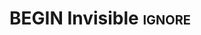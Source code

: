 # This file is intended to be #+INCLUDE'd into other files.
# Thus its top matter is commented out.

# TITLE: MathJaxPreamble
# DESCRIPTION: This file provides support for using equations and calculations in my articles.
#+HTML_MATHJAX: align: left indent: 5em tagside: right font: Neo-Euler
#
# https://orgmode.org/manual/Math-formatting-in-HTML-export.html

# https://math.meta.stackexchange.com/questions/5020/mathjax-basic-tutorial-and-quick-reference

* BEGIN Invisible :ignore:

#+HTML: <div id="myMathJaxStuff" style="display: none;">
#+LaTeX: \iffalse

We do not want the MathJax declarations to use vertical whitespace;
so we do not display their residual whitespace.

Moreover the form of MathJax declarations differs from usual LaTeX
declarations, so we iffalse...fi these ones.

Commenting the MathJax using <!-- HTML comments -->
makes the commands inaccessible elsewhere.

The alternative is to declare a [[https://stackoverflow.com/questions/1992114/how-do-you-create-a-hidden-div-that-doesnt-create-a-line-break-or-horizontal-sp][non-displayed ~div]]~.

* Calculations  :ignore:
$$\newcommand{\step}[1]{ \\ = \;\; & \qquad \color{maroon}{⟨ \text{ #1 } ⟩} \\ & }$$
$$\newcommand{\stepWith}[2]{ \\ #1 \;\; & \qquad \color{maroon}{⟨ \text{ #2 } ⟩} \\ & }$$
$$\newenvironment{calc}{\begin{align*} & }{\end{align*}}$$

* Equations  :ignore:

Having identical label references for different equations will break rendering!

eqn            := display name, then display formula.
eqnColour      := display name, then display formula, then colour
eqnLabel       := display name, then display formula, then label
eqnLabelColour := display name, then display formula, then label, then colour
eqnLabelColour := display name, then display formula, then colour, then label -- safe redundancy!

$$\newcommand{\eqnLabelColour}[4]{ \begin{equation} \color{#4}{#2} \label{#3}\tag{$\color{#4}{\text{#1}}$} \end{equation} }$$

$$\newcommand{\eqnColourLabel}[4]{ \eqnLabelColour{#1}{#2}{#4}{#3} }$$

Default equation colour is: navy
$$\newcommand{\eqnLabel}[3]{ \eqnLabelColour{#1}{#2}{#3}{navy} }$$

Default label is the display name
$$\newcommand{\eqnColour}[3]{ \eqnLabelColour{#1}{#2}{#1}{#3} }$$

$$\newcommand{\eqn}[2]{ \eqnLabel{#1}{#2}{#1} }$$

Notice that \ref{Label} and \ref{Label2} have the same displayed name,
but *cannot* have the same label!

# Examples
#
# $$\eqnColourLabel{this}{that}{tiel}{NOPE}$$
# $$\eqnLabelColour{this}{that}{this}{red}$$
# $$\eqnColour{this2}{that}{green}$$

* Givens and Requireds  :ignore:

$$\newcommand{\givens}[1]{ \color{teal}{#1} }$$
$$\newcommand{\requireds}[1]{ \color{navy}{#1} }$$

* Logical Operators with Spacing  :ignore:

$$\def\lands{\;\land\;}$$
$$\def\landS{\quad\land\quad}$$

$$\def\impliess{\;\Rightarrow\;}$$
$$\def\impliesS{\quad\Rightarrow\quad}$$

$$\def\equivs{\;\equiv\;}$$
$$\def\equivS{\quad\equiv\quad}$$

$$\def\eqs{\;=\;}$$
$$\def\eqS{\quad=\quad}$$

$$\def\sqleqs{\;\sqsubseteq\;}$$
$$\def\sqleqS{\quad\sqsubseteq\quad}$$

* Category Theory keywords  :ignore:
$$\def\foldr{\mathsf{foldr}}$$
$$\def\edge{\mathsf{edge}}$$
$$\def\Func{\mathsf{Func}}$$
$$\def\Id{\mathsf{Id}}$$
$$\def\src{\mathsf{src}}$$
$$\def\tgt{\mathsf{tgt}}$$
$$\def\obj{\mathsf{obj}}$$
$$\def\mor{\mathsf{mor}}$$
$$\def\natTo{\overset{.}{→}}$$
$$\def\Obj{\mathsf{Obj}\,}$$
$$\def\List{\mathsf{List}\,}$$
* END Invisible, for latex  :ignore:

After this, only pure latex commands should exist.

However, the whitespace they produce via MathJax is ignored
since the HTML div is not yet closed.

#+LaTeX: \fi

* LaTeX Setup  :ignore:

#+LaTeX_HEADER: \setlength{\parskip}{0.5em}
#+LaTeX_HEADER: \newcommand{\color}[2]{#2}

#+LATEX_HEADER: \usepackage{calculation}
#+LaTeX_HEADER: \newenvironment{calc}{ \begin{calculation} }{ \end{calculation} }
# The calculation package defines \step as we want it here.
#+LaTeX_HEADER: \newcommand{\stepWith}[2]{ \step[#1]{#2} }

#+LaTeX_HEADER: \usepackage{amsmath,mdframed}

#  LaTeX_HEADER: \def\eqn#1#2{ \vspace{-0.5em}\centerline{ \ensuremath{#2} \hfill #1}\unskip }
# LaTeX_HEADER: \def\eqn#1#2{ \newline \fbox{$#2$ \hfill \text{\sc #1}} \newline }
#+LaTeX_HEADER: \def\eqn#1#2{ \newline \begin{mdframed} $\quad#2$ \hfill $\quad$ \text{\sc #1} \end{mdframed} \newline }
#+LaTeX_HEADER: \newcommand{\eqnLabelColour}[4]{ \eqn{#1}{#2} }
#+LaTeX_HEADER: \newcommand{\eqnColourLabel}[4]{ \eqn{#1}{#2} }
#+LaTeX_HEADER: \newcommand{\eqnLabel}[3]{ \eqn{#1}{#2} }
#+LaTeX_HEADER: \newcommand{\eqnColour}[3]{ \eqn{#1}{#2} }
#
#   LaTeX: \def\eqn#1#2{ \begin{flalign*} #2 && \tag*{\sc #1} \label{#1} \end{flalign*}  }

#+LaTeX_HEADER: \newcommand{\givens}[1]{ \color{teal}{#1} }
#+LaTeX_HEADER: \newcommand{\requireds}[1]{ \color{navy}{#1}}
#+LaTeX_HEADER: \def\lands{\;\land\;}
#+LaTeX_HEADER: \def\landS{\quad\land\quad}
#+LaTeX_HEADER: \def\impliess{\;\Rightarrow\;}
#+LaTeX_HEADER: \def\impliesS{\quad\Rightarrow\quad}
#+LaTeX_HEADER: \def\equivs{\;\equiv\;}
#+LaTeX_HEADER: \def\equivS{\quad\equiv\quad}
#+LaTeX_HEADER: \def\sqleqs{\;\sqsubseteq\;}
#+LaTeX_HEADER: \def\sqleqS{\quad\sqsubseteq\quad}

#
# I may use hspace in web article for spacing, which might ruin the pdf, so
# such hspaces are ignored and latex typesets things as is standard.
#

#+LaTeX: \def\ref#1{#1}
#+LaTeX: \def\hspace#1{}

* END Invisible, for HTML                                            :ignore:
  :PROPERTIES:
  :UNNUMBERED: t
  :CUSTOM_ID: end
  :END:
#+HTML: </div>
